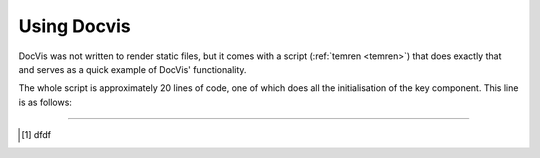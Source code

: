 .. _usage:

============
Using Docvis
============

DocVis was not written to render static files, but it comes with a script (:ref:`temren <temren>`) that does exactly that 
and serves as a quick example of DocVis' functionality.

The whole script is approximately 20 lines of code, one of which does all the initialisation
of the key component. This line is as follows:




----

.. [1] dfdf



